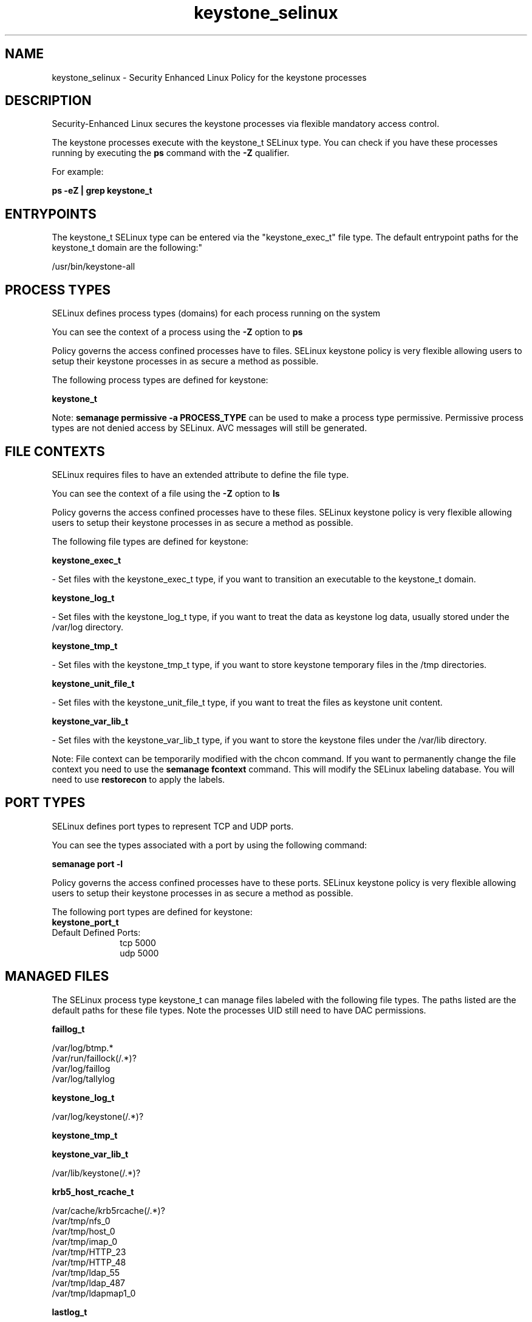 .TH  "keystone_selinux"  "8"  "keystone" "dwalsh@redhat.com" "keystone SELinux Policy documentation"
.SH "NAME"
keystone_selinux \- Security Enhanced Linux Policy for the keystone processes
.SH "DESCRIPTION"

Security-Enhanced Linux secures the keystone processes via flexible mandatory access control.

The keystone processes execute with the keystone_t SELinux type. You can check if you have these processes running by executing the \fBps\fP command with the \fB\-Z\fP qualifier. 

For example:

.B ps -eZ | grep keystone_t


.SH "ENTRYPOINTS"

The keystone_t SELinux type can be entered via the "keystone_exec_t" file type.  The default entrypoint paths for the keystone_t domain are the following:"

/usr/bin/keystone-all
.SH PROCESS TYPES
SELinux defines process types (domains) for each process running on the system
.PP
You can see the context of a process using the \fB\-Z\fP option to \fBps\bP
.PP
Policy governs the access confined processes have to files. 
SELinux keystone policy is very flexible allowing users to setup their keystone processes in as secure a method as possible.
.PP 
The following process types are defined for keystone:

.EX
.B keystone_t 
.EE
.PP
Note: 
.B semanage permissive -a PROCESS_TYPE 
can be used to make a process type permissive. Permissive process types are not denied access by SELinux. AVC messages will still be generated.

.SH FILE CONTEXTS
SELinux requires files to have an extended attribute to define the file type. 
.PP
You can see the context of a file using the \fB\-Z\fP option to \fBls\bP
.PP
Policy governs the access confined processes have to these files. 
SELinux keystone policy is very flexible allowing users to setup their keystone processes in as secure a method as possible.
.PP 
The following file types are defined for keystone:


.EX
.PP
.B keystone_exec_t 
.EE

- Set files with the keystone_exec_t type, if you want to transition an executable to the keystone_t domain.


.EX
.PP
.B keystone_log_t 
.EE

- Set files with the keystone_log_t type, if you want to treat the data as keystone log data, usually stored under the /var/log directory.


.EX
.PP
.B keystone_tmp_t 
.EE

- Set files with the keystone_tmp_t type, if you want to store keystone temporary files in the /tmp directories.


.EX
.PP
.B keystone_unit_file_t 
.EE

- Set files with the keystone_unit_file_t type, if you want to treat the files as keystone unit content.


.EX
.PP
.B keystone_var_lib_t 
.EE

- Set files with the keystone_var_lib_t type, if you want to store the keystone files under the /var/lib directory.


.PP
Note: File context can be temporarily modified with the chcon command.  If you want to permanently change the file context you need to use the 
.B semanage fcontext 
command.  This will modify the SELinux labeling database.  You will need to use
.B restorecon
to apply the labels.

.SH PORT TYPES
SELinux defines port types to represent TCP and UDP ports. 
.PP
You can see the types associated with a port by using the following command: 

.B semanage port -l

.PP
Policy governs the access confined processes have to these ports. 
SELinux keystone policy is very flexible allowing users to setup their keystone processes in as secure a method as possible.
.PP 
The following port types are defined for keystone:

.EX
.TP 5
.B keystone_port_t 
.TP 10
.EE


Default Defined Ports:
tcp 5000
.EE
udp 5000
.EE
.SH "MANAGED FILES"

The SELinux process type keystone_t can manage files labeled with the following file types.  The paths listed are the default paths for these file types.  Note the processes UID still need to have DAC permissions.

.br
.B faillog_t

	/var/log/btmp.*
.br
	/var/run/faillock(/.*)?
.br
	/var/log/faillog
.br
	/var/log/tallylog
.br

.br
.B keystone_log_t

	/var/log/keystone(/.*)?
.br

.br
.B keystone_tmp_t


.br
.B keystone_var_lib_t

	/var/lib/keystone(/.*)?
.br

.br
.B krb5_host_rcache_t

	/var/cache/krb5rcache(/.*)?
.br
	/var/tmp/nfs_0
.br
	/var/tmp/host_0
.br
	/var/tmp/imap_0
.br
	/var/tmp/HTTP_23
.br
	/var/tmp/HTTP_48
.br
	/var/tmp/ldap_55
.br
	/var/tmp/ldap_487
.br
	/var/tmp/ldapmap1_0
.br

.br
.B lastlog_t

	/var/log/lastlog
.br

.br
.B pcscd_var_run_t

	/var/run/pcscd(/.*)?
.br
	/var/run/pcscd\.events(/.*)?
.br
	/var/run/pcscd\.pid
.br
	/var/run/pcscd\.pub
.br
	/var/run/pcscd\.comm
.br

.br
.B security_t

	/selinux
.br

.SH NSSWITCH DOMAIN

.PP
If you want to allow users to resolve user passwd entries directly from ldap rather then using a sssd serve for the keystone_t, you must turn on the authlogin_nsswitch_use_ldap boolean.

.EX
.B setsebool -P authlogin_nsswitch_use_ldap 1
.EE

.PP
If you want to allow confined applications to run with kerberos for the keystone_t, you must turn on the kerberos_enabled boolean.

.EX
.B setsebool -P kerberos_enabled 1
.EE

.SH "COMMANDS"
.B semanage fcontext
can also be used to manipulate default file context mappings.
.PP
.B semanage permissive
can also be used to manipulate whether or not a process type is permissive.
.PP
.B semanage module
can also be used to enable/disable/install/remove policy modules.

.B semanage port
can also be used to manipulate the port definitions

.PP
.B system-config-selinux 
is a GUI tool available to customize SELinux policy settings.

.SH AUTHOR	
This manual page was auto-generated by genman.py.

.SH "SEE ALSO"
selinux(8), keystone(8), semanage(8), restorecon(8), chcon(1)
